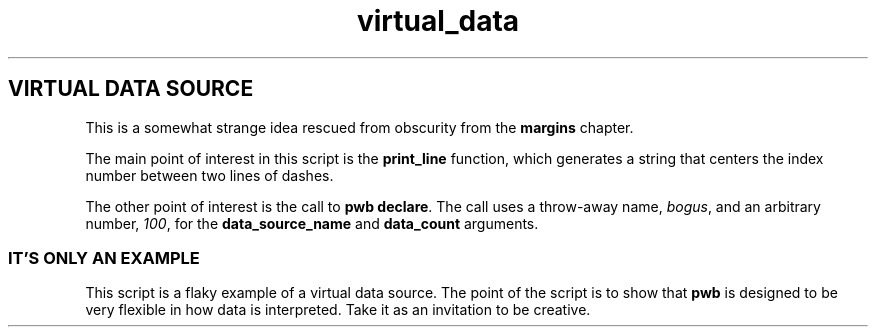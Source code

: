 .TH virtual_data 7
.SH VIRTUAL DATA SOURCE
.PP
This is a somewhat strange idea rescued from obscurity from the
.B margins
chapter.
.PP
The main point of interest in this script is the
.B print_line
function, which generates a string that centers the index
number between two lines of dashes.
.PP
The other point of interest is the call to
.BR "pwb declare" .
The call uses a throw-away name,
.IR bogus ,
and an arbitrary number,
.IR 100 ,
for the
.BR data_source_name " and " data_count
arguments.
.SS IT'S ONLY AN EXAMPLE
.PP
This script is a flaky example of a virtual data source.
The point of the script is to show that
.B pwb
is designed to be very flexible in how data is interpreted.
Take it as an invitation to be creative.
